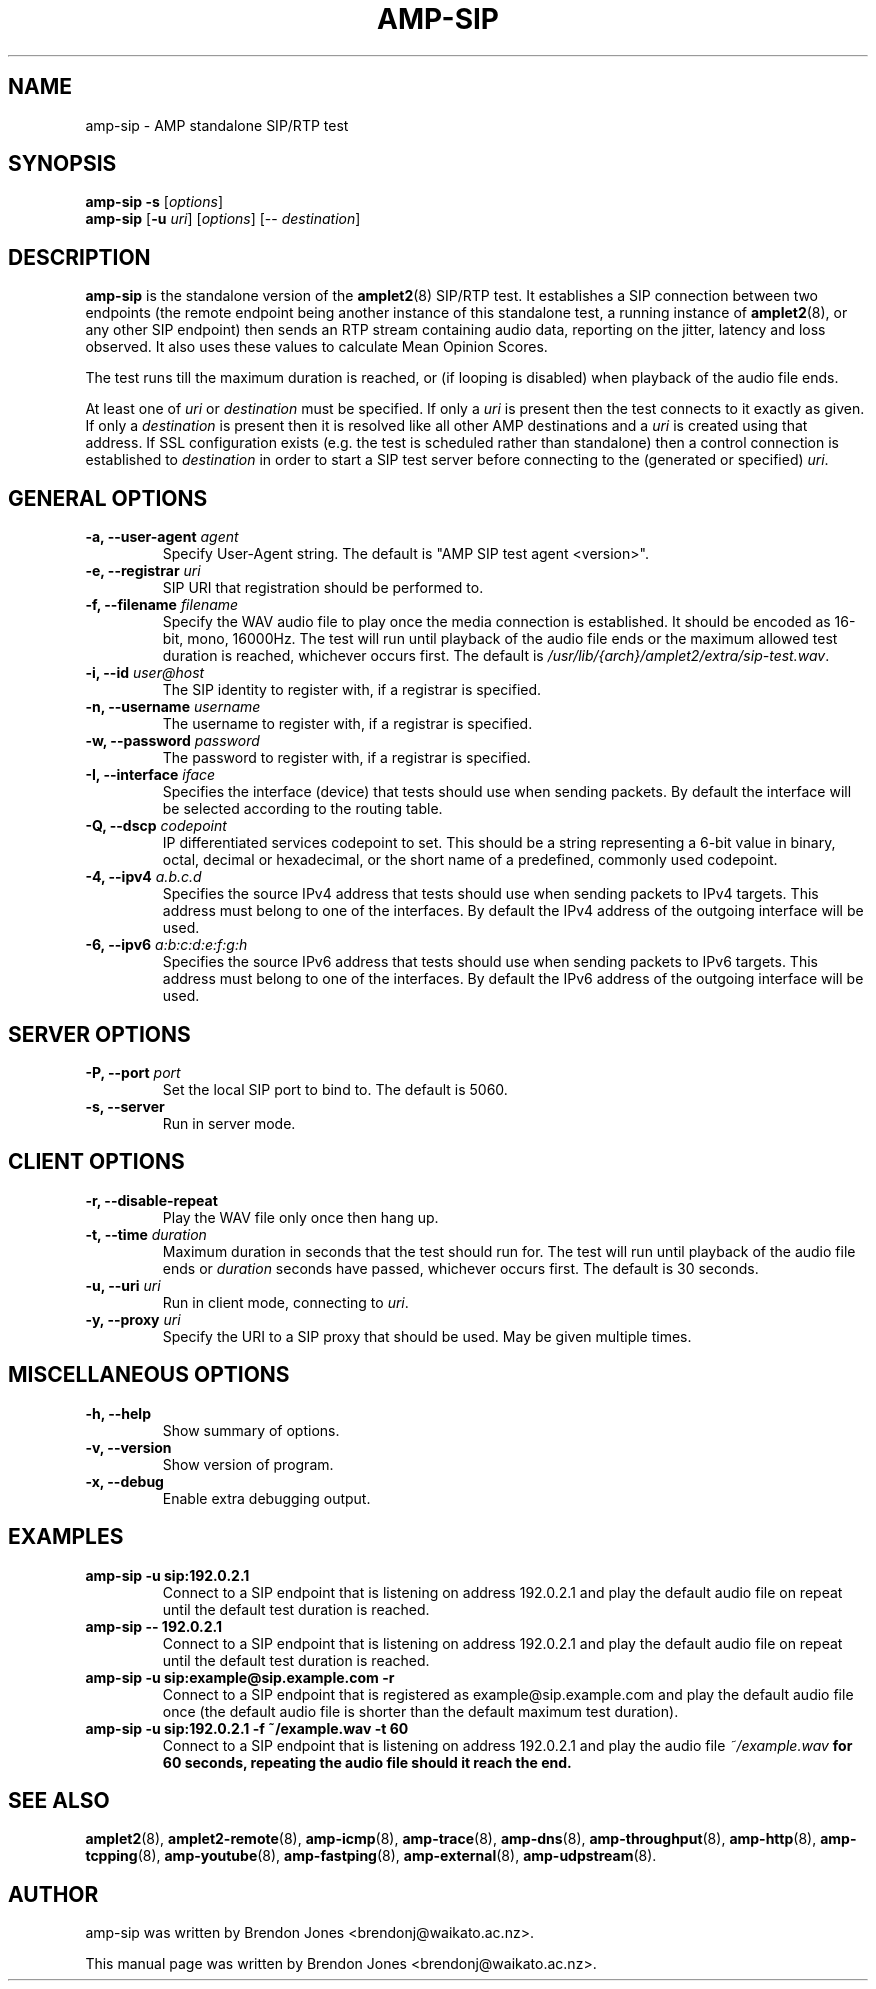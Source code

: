 .TH AMP-SIP 8 "2020-07-01" "amplet2-client" "The Active Measurement Project"

.SH NAME
amp-sip \- AMP standalone SIP/RTP test


.SH SYNOPSIS
\fBamp-sip\fR \fB-s\fR [\fIoptions\fR]
.br
\fBamp-sip\fR [\fB-u \fIuri\fR] [\fIoptions\fR] [-- \fIdestination\fR]


.SH DESCRIPTION
\fBamp-sip\fP is the standalone version of the \fBamplet2\fP(8)
SIP/RTP test. It establishes a SIP connection between two endpoints (the
remote endpoint being another instance of this standalone test, a running
instance of \fBamplet2\fP(8), or any other SIP endpoint) then sends an RTP
stream containing audio data, reporting on the jitter, latency and loss
observed. It also uses these values to calculate Mean Opinion Scores.

The test runs till the maximum duration is reached, or (if looping is
disabled) when playback of the audio file ends.

At least one of \fIuri\fR or \fIdestination\fR must be specified. If only
a \fIuri\fR is present then the test connects to it exactly as given. If only
a \fIdestination\fR is present then it is resolved like all other AMP
destinations and a \fIuri\fR is created using that address. If SSL
configuration exists (e.g. the test is scheduled rather than standalone) then a
control connection is established to \fIdestination\fR in order to start a SIP
test server before connecting to the (generated or specified) \fIuri\fR.


.SH GENERAL OPTIONS
.TP
\fB-a, --user-agent \fIagent\fR
Specify User-Agent string. The default is "AMP SIP test agent <version>".

.TP
\fB-e, --registrar \fIuri\fR
SIP URI that registration should be performed to.

.TP
\fB-f, --filename \fIfilename\fR
Specify the WAV audio file to play once the media connection is established.
It should be encoded as 16-bit, mono, 16000Hz. The test will run until playback
of the audio file ends or the maximum allowed test duration is reached,
whichever occurs first.
The default is \fI/usr/lib/{arch}/amplet2/extra/sip-test.wav\fR.
.\" XXX this isn't architecture specific, put this in share/ or something?

.TP
\fB-i, --id \fIuser@host\fR
The SIP identity to register with, if a registrar is specified.

.TP
\fB-n, --username \fIusername\fR
The username to register with, if a registrar is specified.

.TP
\fB-w, --password \fIpassword\fR
The password to register with, if a registrar is specified.

.TP
\fB-I, --interface \fIiface\fR
Specifies the interface (device) that tests should use when sending packets.
By default the interface will be selected according to the routing table.

.TP
\fB-Q, --dscp \fIcodepoint\fR
IP differentiated services codepoint to set. This should be a string
representing a 6-bit value in binary, octal, decimal or hexadecimal, or the
short name of a predefined, commonly used codepoint.

.TP
\fB-4, --ipv4 \fIa.b.c.d\fR
Specifies the source IPv4 address that tests should use when sending packets to
IPv4 targets. This address must belong to one of the interfaces.
By default the IPv4 address of the outgoing interface will be used.

.TP
\fB-6, --ipv6 \fIa:b:c:d:e:f:g:h\fR
Specifies the source IPv6 address that tests should use when sending packets to
IPv6 targets. This address must belong to one of the interfaces.
By default the IPv6 address of the outgoing interface will be used.


.SH SERVER OPTIONS
.TP
\fB-P, --port \fIport\fR
Set the local SIP port to bind to. The default is 5060.


.TP
\fB-s, --server\fR
Run in server mode.


.SH CLIENT OPTIONS
.TP
\fB-r, --disable-repeat
Play the WAV file only once then hang up.


.TP
\fB-t, --time \fIduration\fR
Maximum duration in seconds that the test should run for. The test will run
until playback of the audio file ends or \fIduration\fR seconds have passed,
whichever occurs first. The default is 30 seconds.


.TP
\fB-u, --uri \fIuri\fR
Run in client mode, connecting to \fIuri\fR.


.TP
\fB-y, --proxy \fIuri\fR
Specify the URI to a SIP proxy that should be used. May be given multiple
times.


.SH MISCELLANEOUS OPTIONS
.TP
\fB-h, --help\fR
Show summary of options.


.TP
\fB-v, --version\fR
Show version of program.


.TP
\fB-x, --debug\fR
Enable extra debugging output.


.SH EXAMPLES
.TP
\fBamp-sip -u sip:192.0.2.1
Connect to a SIP endpoint that is listening on address 192.0.2.1 and play
the default audio file on repeat until the default test duration is reached.

.TP
\fBamp-sip -- 192.0.2.1
Connect to a SIP endpoint that is listening on address 192.0.2.1 and play
the default audio file on repeat until the default test duration is reached.

.TP
\fBamp-sip -u sip:example@sip.example.com -r
Connect to a SIP endpoint that is registered as example@sip.example.com and
play the default audio file once (the default audio file is shorter than the
default maximum test duration).

.TP
\fBamp-sip -u sip:192.0.2.1 -f ~/example.wav -t 60\fR
Connect to a SIP endpoint that is listening on address 192.0.2.1 and play
the audio file \fI~/example.wav\fB for 60 seconds, repeating the audio file
should it reach the end.


.SH SEE ALSO
.BR amplet2 (8),
.BR amplet2-remote (8),
.BR amp-icmp (8),
.BR amp-trace (8),
.BR amp-dns (8),
.BR amp-throughput (8),
.BR amp-http (8),
.BR amp-tcpping (8),
.BR amp-youtube (8),
.BR amp-fastping (8),
.BR amp-external (8),
.BR amp-udpstream (8).


.SH AUTHOR
amp-sip was written by Brendon Jones <brendonj@waikato.ac.nz>.

.PP
This manual page was written by Brendon Jones <brendonj@waikato.ac.nz>.
